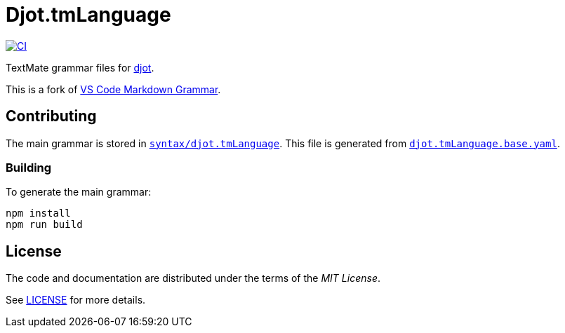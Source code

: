 = Djot.tmLanguage
:project-url: https://github.com/sorairolake/djot.tmLanguage
:ci-badge: {project-url}/workflows/CI/badge.svg
:ci-url: {project-url}/actions?query=workflow%3ACI
:djot-url: https://djot.net/
:based-repo-url: https://github.com/microsoft/vscode-markdown-tm-grammar

image:{ci-badge}[CI, link={ci-url}]

TextMate grammar files for {djot-url}[djot].

This is a fork of {based-repo-url}[VS Code Markdown Grammar].

== Contributing

The main grammar is stored in `link:syntax/djot.tmLanguage[]`.
This file is generated from `link:djot.tmLanguage.base.yaml[]`.

=== Building

.To generate the main grammar:
[source, shell]
----
npm install
npm run build
----

== License

The code and documentation are distributed under the terms of the _MIT License_.

See link:LICENSE[] for more details.
